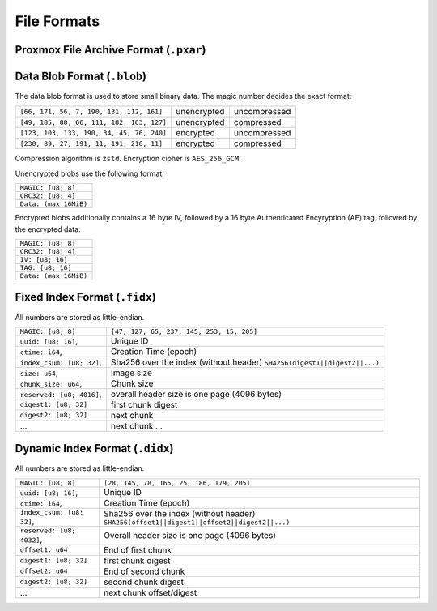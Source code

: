 File Formats
============

.. _pxar-format:

Proxmox File Archive Format (``.pxar``)
---------------------------------------

.. graphviz:: pxar-format-overview.dot


.. _data-blob-format:

Data Blob Format (``.blob``)
----------------------------

The data blob format is used to store small binary data. The magic number decides the exact format:

.. list-table::
   :widths: auto

   * - ``[66, 171, 56, 7, 190, 131, 112, 161]``
     - unencrypted
     - uncompressed
   * - ``[49, 185, 88, 66, 111, 182, 163, 127]``
     - unencrypted
     - compressed
   * - ``[123, 103, 133, 190, 34, 45, 76, 240]``
     - encrypted
     - uncompressed
   * - ``[230, 89, 27, 191, 11, 191, 216, 11]``
     - encrypted
     - compressed

Compression algorithm is ``zstd``. Encryption cipher is ``AES_256_GCM``.

Unencrypted blobs use the following format:

.. list-table::
   :widths: auto

   * - ``MAGIC: [u8; 8]``
   * - ``CRC32: [u8; 4]``
   * - ``Data: (max 16MiB)``

Encrypted blobs additionally contains a 16 byte IV, followed by a 16
byte Authenticated Encyryption (AE) tag, followed by the encrypted
data:

.. list-table::

   * - ``MAGIC: [u8; 8]``
   * - ``CRC32: [u8; 4]``
   * - ``IV: [u8; 16]``
   * - ``TAG: [u8; 16]``
   * - ``Data: (max 16MiB)``


.. _fixed-index-format:

Fixed Index Format  (``.fidx``)
-------------------------------

All numbers are stored as little-endian.

.. list-table::

   * - ``MAGIC: [u8; 8]``
     - ``[47, 127, 65, 237, 145, 253, 15, 205]``
   * - ``uuid: [u8; 16]``,
     - Unique ID
   * - ``ctime: i64``,
     - Creation Time (epoch)
   * - ``index_csum: [u8; 32]``,
     - Sha256 over the index (without header) ``SHA256(digest1||digest2||...)``
   * - ``size: u64``,
     - Image size
   * - ``chunk_size: u64``,
     - Chunk size
   * - ``reserved: [u8; 4016]``,
     - overall header size is one page (4096 bytes)
   * - ``digest1: [u8; 32]``
     - first chunk digest
   * - ``digest2: [u8; 32]``
     - next chunk
   * - ...
     - next chunk ...


.. _dynamic-index-format:

Dynamic Index Format (``.didx``)
--------------------------------

All numbers are stored as little-endian.

.. list-table::

   * - ``MAGIC: [u8; 8]``
     - ``[28, 145, 78, 165, 25, 186, 179, 205]``
   * - ``uuid: [u8; 16]``,
     - Unique ID
   * - ``ctime: i64``,
     - Creation Time (epoch)
   * - ``index_csum: [u8; 32]``,
     - Sha256 over the index (without header) ``SHA256(offset1||digest1||offset2||digest2||...)``
   * - ``reserved: [u8; 4032]``,
     - Overall header size is one page (4096 bytes)
   * - ``offset1: u64``
     - End of first chunk
   * - ``digest1: [u8; 32]``
     - first chunk digest
   * - ``offset2: u64``
     - End of second chunk
   * - ``digest2: [u8; 32]``
     - second chunk digest
   * - ...
     - next chunk offset/digest
